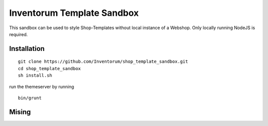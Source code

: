 .. vim: set filetype=rst :

===============
Inventorum Template Sandbox
===============
This sandbox can be used to style Shop-Templates without local instance of a Webshop. Only locally running NodeJS is required.

Installation
=============
::

    git clone https://github.com/Inventorum/shop_template_sandbox.git
    cd shop_template_sandbox
    sh install.sh

run the themeserver by running
::

    bin/grunt

Mising
=============

	
	
